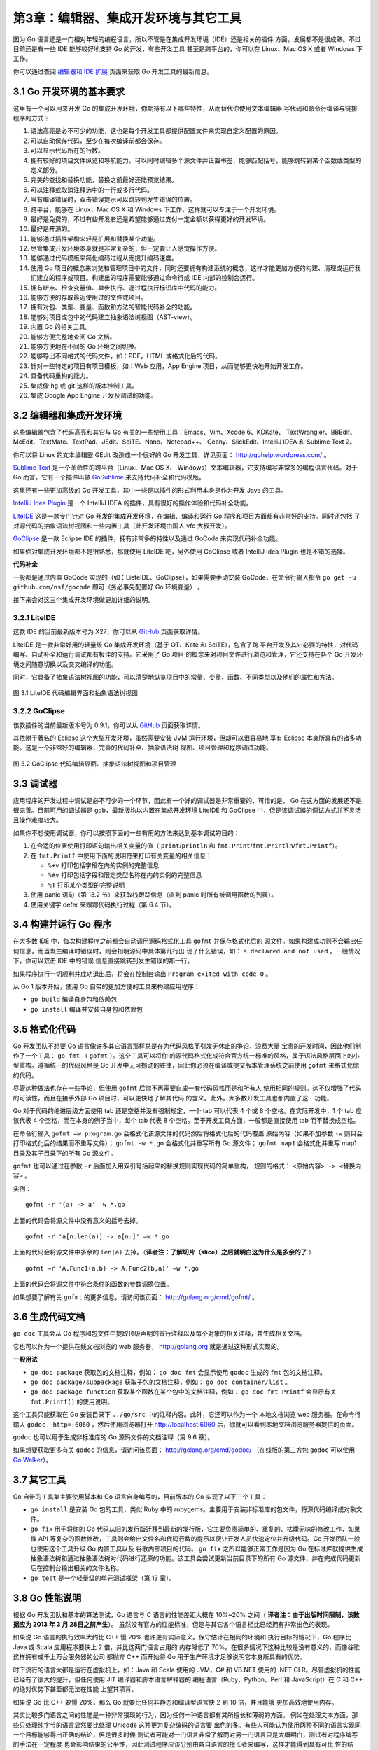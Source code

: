 第3章：编辑器、集成开发环境与其它工具
=====================================

因为 Go 语言还是一门相对年轻的编程语言，所以不管是在集成开发环境（IDE）还是相关的插件
方面，发展都不是很成熟。不过目前还是有一些 IDE 能够较好地支持 Go 的开发，有些开发工具
甚至是跨平台的，你可以在 Linux、Mac OS X 或者 Windows 下工作。

你可以通过查阅 `编辑器和 IDE 扩展 <http://go-lang.cat-v.org/text-editors/>`__ 页面来获取 Go
开发工具的最新信息。

3.1 Go 开发环境的基本要求
---------------------------

这里有一个可以用来开发 Go 的集成开发环境，你期待有以下哪些特性，从而替代你使用文本编辑器
写代码和命令行编译与链接程序的方式？

1.  语法高亮是必不可少的功能，这也是每个开发工具都提供配置文件来实现自定义配置的原因。
2.  可以自动保存代码，至少在每次编译前都会保存。
3.  可以显示代码所在的行数。
4.  拥有较好的项目文件纵览和导航能力，可以同时编辑多个源文件并设置书签，能够匹配括号，能够跳转到某个函数或类型的定义部分。
5.  完美的查找和替换功能，替换之前最好还能预览结果。
6.  可以注释或取消注释选中的一行或多行代码。
7.  当有编译错误时，双击错误提示可以跳转到发生错误的位置。
8.  跨平台，能够在 Linux、Mac OS X 和 Windows
    下工作，这样就可以专注于一个开发环境。
9.  最好是免费的，不过有些开发者还是希望能够通过支付一定金额以获得更好的开发环境。
10. 最好是开源的。
11. 能够通过插件架构来轻易扩展和替换某个功能。
12. 尽管集成开发环境本身就是非常复杂的，但一定要让人感觉操作方便。
13. 能够通过代码模版来简化编码过程从而提升编码速度。
14. 使用 Go
    项目的概念来浏览和管理项目中的文件，同时还要拥有构建系统的概念，这样才能更加方便的构建、清理或运行我们建立的程序或项目。构建出的程序需要能够通过命令行或
    IDE 内部的控制台运行。
15. 拥有断点、检查变量值、单步执行、逐过程执行标识库中代码的能力。
16. 能够方便的存取最近使用过的文件或项目。
17. 拥有对包、类型、变量、函数和方法的智能代码补全的功能。
18. 能够对项目或包中的代码建立抽象语法树视图（AST-view）。
19. 内置 Go 的相关工具。
20. 能够方便完整地查阅 Go 文档。
21. 能够方便地在不同的 Go 环境之间切换。
22. 能够导出不同格式的代码文件，如：PDF，HTML 或格式化后的代码。
23. 针对一些特定的项目有项目模板，如：Web 应用，App Engine
    项目，从而能够更快地开始开发工作。
24. 具备代码重构的能力。
25. 集成像 hg 或 git 这样的版本控制工具。
26. 集成 Google App Engine 开发及调试的功能。

3.2 编辑器和集成开发环境
---------------------------

这些编辑器包含了代码高亮和其它与 Go 有关的一些使用工具：Emacs、Vim、Xcode 6、KDKate、
TextWrangler、BBEdit、McEdit、TextMate、TextPad、JEdit、SciTE、Nano、Notepad++、
Geany、SlickEdit、IntelliJ IDEA 和 Sublime Text 2。

你可以将 Linux 的文本编辑器 GEdit 改造成一个很好的 Go 开发工具，详见页面： http://gohelp.wordpress.com/ 。

`Sublime Text <http://www.sublimetext.com>`__ 是一个革命性的跨平台（Linux、Mac OS X、
Windows）文本编辑器，它支持编写非常多的编程语言代码。对于 Go 而言，它有一个插件叫做 
`GoSublime <https://github.com/DisposaBoy/GoSublime>`__
来支持代码补全和代码模版。

这里还有一些更加高级的 Go 开发工具，其中一些是以插件的形式利用本身是作为开发 Java 的工具。

`IntelliJ Idea Plugin <https://github.com/go-lang-plugin-org/go-lang-idea-plugin>`__
是一个 IntelliJ IDEA 的插件，具有很好的操作体验和代码补全功能。

`LiteIDE <https://github.com/visualfc/liteide>`__ 这是一款专门针对
Go 开发的集成开发环境，在编辑、编译和运行 Go 程序和项目方面都有非常好的支持。同时还包括
了对源代码的抽象语法树视图和一些内置工具（此开发环境由国人 vfc 大叔开发）。

`GoClipse <https://github.com/GoClipse/goclipse>`__ 是一款 Eclipse
IDE 的插件，拥有非常多的特性以及通过 GoCode 来实现代码补全功能。

如果你对集成开发环境都不是很熟悉，那就使用 LiteIDE 吧，另外使用 GoClipse
或者 IntelliJ Idea Plugin 也是不错的选择。

**代码补全** 

一般都是通过内置 GoCode 实现的（如：LieteIDE、GoClipse），如果需要手动安装
GoCode，在命令行输入指令 ``go get -u github.com/nsf/gocode`` 即可（务必事先配置好 Go 环境变量） 。

接下来会对这三个集成开发环境做更加详细的说明。

3.2.1 LiteIDE
++++++++++++++

这款 IDE 的当前最新版本号为 X27，你可以从 `GitHub <https://github.com/visualfc/liteide>`__ 页面获取详情。

LiteIDE 是一款非常好用的轻量级 Go 集成开发环境（基于 QT、Kate 和 SciTE），包含了跨
平台开发及其它必要的特性，对代码编写、自动补全和运行调试都有极佳的支持。它采用了 Go 项目
的概念来对项目文件进行浏览和管理，它还支持在各个 Go 开发环境之间随意切换以及交叉编译的功能。

同时，它具备了抽象语法树视图的功能，可以清楚地纵览项目中的常量、变量、函数、不同类型以及他们的属性和方法。

.. figure:: /_static/images/3.2.liteide.jpg
   :alt: 

图 3.1 LiteIDE 代码编辑界面和抽象语法树视图

3.2.2 GoClipse
++++++++++++++

该款插件的当前最新版本号为 0.9.1，你可以从
`GitHub <https://github.com/GoClipse/goclipse>`__ 页面获取详情。

其依附于著名的 Eclipse 这个大型开发环境，虽然需要安装 JVM 运行环境，但却可以很容易地
享有 Eclipse 本身所具有的诸多功能。这是一个非常好的编辑器，完善的代码补全、抽象语法树
视图、项目管理和程序调试功能。

.. figure:: /_static/images/3.2.goclipse.jpg
   :alt: 

图 3.2 GoClipse 代码编辑界面、抽象语法树视图和项目管理

3.3 调试器
--------------

应用程序的开发过程中调试是必不可少的一个环节，因此有一个好的调试器是非常重要的，可惜的是，
Go 在这方面的发展还不是很完善。目前可用的调试器是 gdb，最新版均以内置在集成开发环境 
LiteIDE 和 GoClipse 中，但是该调试器的调试方式并不灵活且操作难度较大。

如果你不想使用调试器，你可以按照下面的一些有用的方法来达到基本调试的目的：

1. 在合适的位置使用打印语句输出相关变量的值（ ``print``/``println`` 和
   ``fmt.Print``/``fmt.Println``/``fmt.Printf``\ ）。
2. 在 ``fmt.Printf`` 中使用下面的说明符来打印有关变量的相关信息：

   -  ``%+v`` 打印包括字段在内的实例的完整信息
   -  ``%#v`` 打印包括字段和限定类型名称在内的实例的完整信息
   -  ``%T`` 打印某个类型的完整说明

3. 使用 panic 语句（第 13.2 节）来获取栈跟踪信息（直到 panic
   时所有被调用函数的列表）。
4. 使用关键字 defer 来跟踪代码执行过程（第 6.4 节）。

3.4 构建并运行 Go 程序
-------------------------

在大多数 IDE 中，每次构建程序之前都会自动调用源码格式化工具 ``gofmt`` 并保存格式化后的
源文件。如果构建成功则不会输出任何信息，而当发生编译时错误时，则会指明源码中具体第几行出
现了什么错误，如： ``a declared and not used`` 。一般情况下，你可以双击 IDE 中的错误
信息直接跳转到发生错误的那一行。

如果程序执行一切顺利并成功退出后，将会在控制台输出 ``Program exited with code 0`` 。

从 Go 1 版本开始，使用 Go 自带的更加方便的工具来构建应用程序：

-  ``go build`` 编译自身包和依赖包
-  ``go install`` 编译并安装自身包和依赖包

3.5 格式化代码
---------------

Go 开发团队不想要 Go 语言像许多其它语言那样总是在为代码风格而引发无休止的争论，浪费大量
宝贵的开发时间，因此他们制作了一个工具： ``go fmt`` （ ``gofmt`` ）。这个工具可以将你
的源代码格式化成符合官方统一标准的风格，属于语法风格层面上的小型重构。遵循统一的代码风格是
Go 开发中无可撼动的铁律，因此你必须在编译或提交版本管理系统之前使用 ``gofmt`` 来格式化你的代码。

尽管这种做法也存在一些争论，但使用 ``gofmt`` 后你不再需要自成一套代码风格而是和所有人
使用相同的规则。这不仅增强了代码的可读性，而且在接手外部 Go 项目时，可以更快地了解其代码
的含义。此外，大多数开发工具也都内置了这一功能。

Go 对于代码的缩进层级方面使用 tab 还是空格并没有强制规定，一个 tab 可以代表 4 个或 8 
个空格。在实际开发中，1 个 tab 应该代表 4 个空格，而在本身的例子当中，每个 tab 代表 8
个空格。至于开发工具方面，一般都是直接使用 tab 而不替换成空格。

在命令行输入 ``gofmt –w program.go`` 会格式化该源文件的代码然后将格式化后的代码覆盖
原始内容（如果不加参数 ``-w`` 则只会打印格式化后的结果而不重写文件）； ``gofmt -w *.go``
会格式化并重写所有 Go 源文件； ``gofmt map1`` 会格式化并重写 map1 目录及其子目录下的所有 Go 源文件。

``gofmt`` 也可以通过在参数 ``-r`` 后面加入用双引号括起来的替换规则实现代码的简单重构，
规则的格式： ``<原始内容> -> <替换内容>`` 。

实例：

::

    gofmt -r '(a) -> a' –w *.go

上面的代码会将源文件中没有意义的括号去掉。

::

    gofmt -r 'a[n:len(a)] -> a[n:]' –w *.go

上面的代码会将源文件中多余的 ``len(a)`` 去掉。（**译者注：了解切片（slice）之后就明白这为什么是多余的了** ）

::

    gofmt –r 'A.Func1(a,b) -> A.Func2(b,a)' –w *.go

上面的代码会将源文件中符合条件的函数的参数调换位置。

如果想要了解有关 ``gofmt`` 的更多信息，请访问该页面： http://golang.org/cmd/gofmt/ 。

3.6 生成代码文档
-----------------

``go doc`` 工具会从 Go 程序和包文件中提取顶级声明的首行注释以及每个对象的相关注释，并生成相关文档。

它也可以作为一个提供在线文档浏览的 web 服务器， http://golang.org 就是通过这种形式实现的。

**一般用法**

-  ``go doc package`` 获取包的文档注释，例如： ``go doc fmt``
   会显示使用 ``godoc`` 生成的 ``fmt`` 包的文档注释。
-  ``go doc package/subpackage``
   获取子包的文档注释，例如： ``go doc container/list`` 。
-  ``go doc package function``
   获取某个函数在某个包中的文档注释，例如： ``go doc fmt Printf``
   会显示有关 ``fmt.Printf()`` 的使用说明。

这个工具只能获取在 Go 安装目录下 ``../go/src`` 中的注释内容。此外，它还可以作为一个
本地文档浏览 web 服务器。在命令行输入 ``godoc -http=:6060`` ，然后使用浏览器打开
http://localhost:6060 后，你就可以看到本地文档浏览服务器提供的页面。

``godoc`` 也可以用于生成非标准库的 Go 源码文件的文档注释（第 9.6 章）。

如果想要获取更多有关 ``godoc``
的信息，请访问该页面： http://golang.org/cmd/godoc/ （在线版的第三方包
``godoc`` 可以使用 `Go Walker <https://gowalker.org>`__\ ）。

3.7 其它工具
--------------

Go 自带的工具集主要使用脚本和 Go 语言自身编写的，目前版本的 Go 实现了以下三个工具：

-  ``go install`` 是安装 Go 包的工具，类似 Ruby 中的
   rubygems。主要用于安装非标准库的包文件，将源代码编译成对象文件。
-  ``go fix`` 用于将你的 Go
   代码从旧的发行版迁移到最新的发行版，它主要负责简单的、重复的、枯燥无味的修改工作，如果像
   API
   等复杂的函数修改，工具则会给出文件名和代码行数的提示以便让开发人员快速定位并升级代码。Go
   开发团队一般也使用这个工具升级 Go 内置工具以及
   谷歌内部项目的代码。 ``go fix`` 之所以能够正常工作是因为 Go
   在标准库就提供生成抽象语法树和通过抽象语法树对代码进行还原的功能。该工具会尝试更新当前目录下的所有
   Go 源文件，并在完成代码更新后在控制台输出相关的文件名称。
-  ``go test`` 是一个轻量级的单元测试框架（第 13 章）。

3.8 Go 性能说明
----------------

根据 Go 开发团队和基本的算法测试，Go 语言与 C 语言的性能差距大概在 10%~20% 之间（ 
**译者注：由于出版时间限制，该数据应为 2013 年 3 月 28日之前产生**）。
虽然没有官方的性能标准，但是与其它各个语言相比已经拥有非常出色的表现。

如果说 Go 语言的执行效率大约比 C++ 慢 20% 也许更有实际意义。保守估计在相同的环境和
执行目标的情况下，Go 程序比 Java 或 Scala 应用程序要快上 2 倍，并比这两门语言占用的
内存降低了 70%。在很多情况下这种比较是没有意义的，而像谷歌这样拥有成千上万台服务器的公司
都抛弃 C++ 而开始将 Go 用于生产环境才足够说明它本身所具有的优势。

时下流行的语言大都是运行在虚拟机上，如：Java 和 Scala 使用的 JVM，C# 和 VB.NET 使用的 
.NET CLR。尽管虚拟机的性能已经有了很大的提升，但任何使用 JIT 编译器和脚本语言解释器的
编程语言（Ruby、Python、Perl 和 JavaScript）在 C 和 C++ 的绝对优势下甚至都无法在性能
上望其项背。

如果说 Go 比 C++ 要慢 20%，那么 Go 就要比任何非静态和编译型语言快 2 到 10 倍，并且能够
更加高效地使用内存。

其实比较多门语言之间的性能是一种非常猥琐的行为，因为任何一种语言都有其所擅长和薄弱的方面。
例如在处理文本方面，那些只处理纯字节的语言显然要比处理 Unicode 这种更为复杂编码的语言要
出色的多。有些人可能认为使用两种不同的语言实现同一个目标能够得出正确的结论，但是很多时候
测试者可能对一门语言非常了解而对另一门语言只是大概明白，测试者对程序编写的手法在一定程度
也会影响结果的公平性，因此测试程序应该分别由各自语言的擅长者来编写，这样才能得到具有可比
性的结果。另外，像在统计学方面，人们很难避免人为因素对结果的影响，所以这在严格意义上并不
是科学。还要注意的是，测试结果的可比性还要根据测试目标来区别，例如很多发展十多年的语言已
经针对各类问题拥有非常成熟的类库，而作为一门新生语言的 Go 语言，并没有足够的时间来推导各
类问题的最佳解决方案。如果你想获取更多有关性能的资料，请访问
`Computer Language Benchmark
Game <http://shootout.alioth.debian.org/>`__\ （详见引用 27）。

这里有一些评测结果：

-  比较 Go 和 Python 在简单的 web 服务器方面的性能，单位为传输量每秒：

   原生的 Go http 包要比 web.py 快 7 至 8 倍，如果使用 web.go
   框架则稍微差点，比 web.py 快 6 至 7 倍。在 Python 中被广泛使用的
   tornado 异步服务器和框架在 web 环境下要比 web.py 快很多，Go
   大概只比它快 1.2 至 1.5 倍（详见引用 26）。

-  Go 和 Python 在一般开发的平均水平测试中，Go 要比 Python 3 快 25
   倍左右，少占用三分之二的内存，但比 Python
   大概多写一倍的代码（详见引用 27）。
-  根据 Robert Hundt（2011 年 6 月，详见引用 28）的文章对 C++、Java、Go
   和 Scala，以及 Go 开发团队的反应（详见引用 29），可以得出以下结论：

   -  Go 和 Scala 之间具有更多的可比性（都使用更少的代码），而 C++ 和
      Java 都使用非常冗长的代码。
   -  Go 的编译速度要比绝大多数语言都要快，比 Java 和 C++ 快 5 至 6
      倍，比 Scala 快 10 倍。
   -  Go 的二进制文件体积是最大的（每个可执行文件都包含 runtime）。
   -  在最理想的情况下，Go 能够和 C++ 一样快，比 Scala 快 2 至 3 倍，比
      Java 快 5 至 10 倍。
   -  Go 在内存管理方面也可以和 C++ 相媲美，几乎只需要 Scala
      所使用的一半，是Java的五分之一左右。

3.9 与其它语言进行交互
-------------------------

3.9.1 与 C 进行交互
++++++++++++++++++++++

工具 cgo 提供了对 FFI（外部函数接口）的支持，能够使用 Go 代码安全地调用 C 语言库，
你可以访问 cgo 文档主页： http://golang.org/cmd/cgo 。cgo 会替代 Go 编译器来产生
可以组合在同一个包中的 Go 和 C 代码。在实际开发中一般使用 cgo 创建单独的 C 代码包。

如果你想要在你的 Go 程序中使用 cgo，则必须在单独的一行使用
``import "C"`` 来导入，一般来说你可能还需要 ``import "unsafe"`` 。

然后，你可以在 ``import "C"`` 之前使用注释（单行或多行注释均可）的形式导入 C 语言库
（甚至有效的 C 语言代码），它们之间没有空行，例如：

::

    // #include <stdio.h>
    // #include <stdlib.h>
    import "C"

名称 "C" 并不属于标准库的一部分，这只是 cgo 集成的一个特殊名称用于引用 C 的命名空间。
在这个命名空间里所包含的 C 类型都可以被使用，例如 ``C.uint`` 、 ``C.long`` 等等，
还有 libc 中的函数 ``C.random()`` 等也可以被调用。

当你想要使用某个类型作为 C 中函数的参数时，必须将其转换为 C 中的类型，反之亦然，例如：

.. code:: go

    var i int
    C.uint(i)       // 从 Go 中的 int 转换为 C 中的无符号 int
    int(C.random()) // 从 C 中 random() 函数返回的 long 转换为 Go 中的 int

下面的 2 个 Go 函数 ``Random()`` 和 ``Seed()`` 分别调用了 C 中的
``C.random()`` 和 ``C.srandom()`` 。

示例 3.2 `c1.go <examples/chapter_3/CandGo/c1.go>`__

.. code:: go

    package rand

    // #include <stdlib.h>
    import "C"

    func Random() int {
        return int(C.random())
    }

    func Seed(i int) {
        C.srandom(C.uint(i))
    }

C 当中并没有明确的字符串类型，如果你想要将一个 string 类型的变量从 Go 转换到 C 时，
可以使用 ``C.CString(s)`` ；同样，可以使用 ``C.GoString(cs)`` 从 C 转换到 Go 中的 string 类型。

Go 的内存管理机制无法管理通过 C 代码分配的内存。

开发人员需要通过手动调用 ``C.free`` 来释放变量的内存：

.. code:: go

    defer C.free(unsafe.Pointer(Cvariable))

这一行最好紧跟在使用 C 代码创建某个变量之后，这样就不会忘记释放内存了。下面的代码展示了
如何使用 cgo 创建变量、使用并释放其内存：

示例 3.3 `c2.go <examples/chapter_3/CandGo/c2.go>`__

.. code:: go

    package print

    // #include <stdio.h>
    // #include <stdlib.h>
    import "C"
    import "unsafe"

    func Print(s string) {
        cs := C.CString(s)
        defer C.free(unsafe.Pointer(cs))
        C.fputs(cs, (*C.FILE)(C.stdout))
    }

**构建 cgo 包**

你可以在使用将会在第 9.5 节讲到的 Makefile 文件（因为我们使用了一个独立的包），除了使用
变量 GOFILES 之外，还需要使用变量 CGOFILES 来列出需要使用 cgo 编译的文件列表。例如，
示例 3.2 中的代码就可以使用包含以下内容的 Makefile 文件来编译，你可以使用 gomake 或 make：

::

    include $(GOROOT)/src/Make.inc
    TARG=rand
    CGOFILES=\
    c1.go\
    include $(GOROOT)/src/Make.pkg

3.9.2 与 C++ 进行交互
++++++++++++++++++++++

SWIG（简化封装器和接口生成器）支持在 Linux 系统下使用 Go 代码调用 C 或者 C++ 代码。
这里有一些使用 SWIG 的注意事项：

-  编写需要封装的库的 SWIG 接口。
-  SWIG 会产生 C 的存根函数。
-  这些库可以使用 cgo 来调用。
-  相关的 Go 文件也可以被自动生成。

这类接口支持方法重载、多重继承以及使用 Go 代码实现 C++ 的抽象类。

目前使用 SWIG 存在的一个问题是它无法支持所有的 C++
库，比如说它就无法解析 TObject.h。
